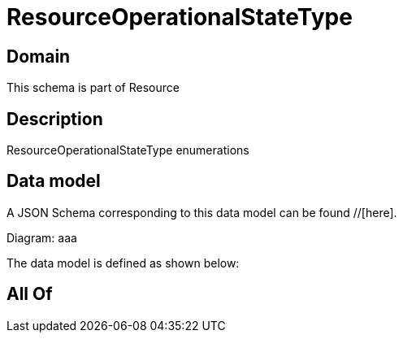 = ResourceOperationalStateType

[#domain]
== Domain

This schema is part of Resource

[#description]
== Description
ResourceOperationalStateType enumerations


[#data_model]
== Data model

A JSON Schema corresponding to this data model can be found //[here].

Diagram:
aaa

The data model is defined as shown below:


[#all_of]
== All Of

